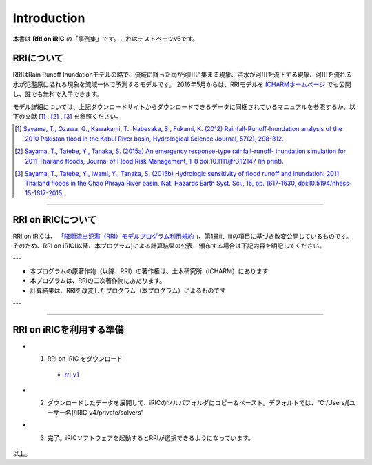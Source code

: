 Introduction
==================================================

本書は **RRI on iRIC** の「事例集」です。これはテストページv6です。


RRIについて
------------------------------
RRIはRain Runoff Inundationモデルの略で、流域に降った雨が河川に集まる現象、洪水が河川を流下する現象、河川を流れる水が氾濫原に溢れる現象を流域一体で予測するモデルです。
2016年5月からは、RRIモデルを `ICHARMホームページ  <https://www.pwri.go.jp/icharm/research/rri/index_j.html>`_  でも公開し、誰でも無料で入手できます。

モデル詳細については、上記ダウンロードサイトからダウンロードできるデータに同梱されているマニュアルを参照するか、以下の文献 [1]_ ,  [2]_ ,  [3]_ を参照ください。

.. [1] `Sayama, T., Ozawa, G., Kawakami, T., Nabesaka, S., Fukami, K. (2012) Rainfall-Runoff-Inundation analysis of the 2010 Pakistan flood in the Kabul River basin, Hydrological Science Journal, 57(2), 298-312. <https://www.tandfonline.com/doi/full/10.1080/02626667.2011.644245>`_
.. [2] `Sayama, T., Tatebe, Y., Tanaka, S. (2015a) An emergency response-type rainfall-runoff- inundation simulation for 2011 Thailand floods, Journal of Flood Risk Management, 1-8 doi:10.1111/jfr3.12147 (in print). <https://onlinelibrary.wiley.com/doi/full/10.1111/jfr3.12147>`_ 
.. [3] `Sayama, T., Tatebe, Y., Iwami, Y., Tanaka, S. (2015b) Hydrologic sensitivity of flood runoff and inundation: 2011 Thailand floods in the Chao Phraya River basin, Nat. Hazards Earth Syst. Sci., 15, pp. 1617-1630, doi:10.5194/nhess-15-1617-2015. <https://www.researchgate.net/publication/282201567_Hydrologic_sensitivity_of_flood_runoff_and_inundation_2011_Thailand_floods_in_the_Chao_Phraya_River_basin>`_ 

-----

RRI on iRICについて
------------------------------
RRI on iRICは、 `「降雨流出氾濫（RRI）モデルプログラム利用規約 <https://www.pwri.go.jp/icharm/research/rri/rri_contract_j.html>`_ 」、第1章ⅱ、ⅲの項目に基づき改変公開しているものです。
そのため、RRI on iRIC(以降、本プログラム)による計算結果の公表、頒布する場合は下記内容を明記してください。

---

- 本プログラムの原著作物（以降、RRI）の著作権は、土木研究所（ICHARM）にあります
- 本プログラムは、RRIの二次著作物にあたります。
- 計算結果は、RRIを改変したプログラム（本プログラム）によるものです

---


-----

RRI on iRICを利用する準備
------------------------------

- 1. RRI on iRIC をダウンロード

    - `rri_v1 <https://uc.i-ric.org/uc_products/rri_on_iric/v4_rri_240521.zip>`_


- 2. ダウンロードしたデータを展開して、iRICのソルバフォルダにコピー＆ペースト。デフォルトでは、"C:/Users/[ユーザー名]/iRIC_v4/private/solvers"

- 3. 完了。iRICソフトウェアを起動するとRRIが選択できるようになっています。

    .. image:: img/rri_v1.jpg
        :width: 640px





以上。









